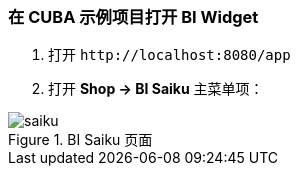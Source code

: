 :sourcesdir: ../../../source

[[bi_widget]]
=== 在 CUBA 示例项目打开 BI Widget

. 打开 `++http://localhost:8080/app++`

. 打开 *Shop → BI Saiku* 主菜单项：

.BI Saiku 页面
image::saiku.gif[]


